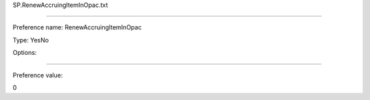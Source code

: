 SP.RenewAccruingItemInOpac.txt

----------

Preference name: RenewAccruingItemInOpac

Type: YesNo

Options: 

----------

Preference value: 



0


























